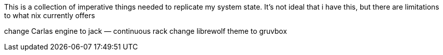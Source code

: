 This is a collection of imperative things needed to replicate my system state.
It's not ideal that i have this, but there are limitations to what nix
currently offers

change Carlas engine to jack — continuous rack
change librewolf theme to gruvbox
